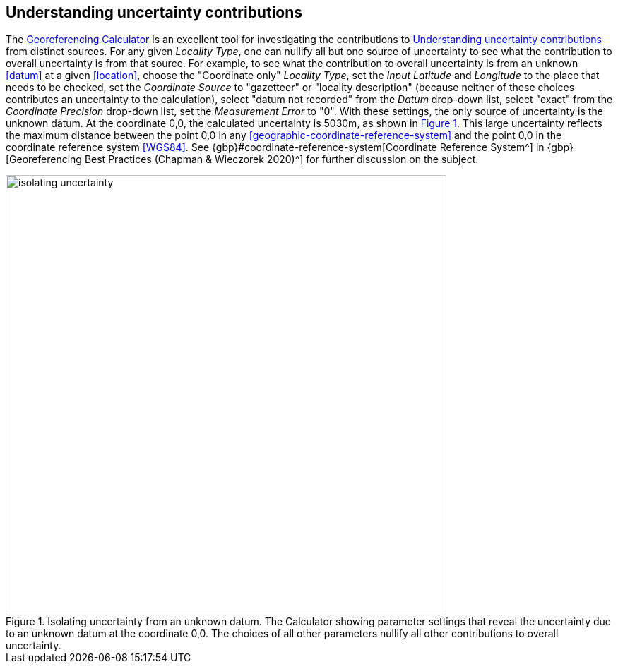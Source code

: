 [[uncertainty]]
== Understanding uncertainty contributions

The http://georeferencing.org/georefcalculator/gc.html[Georeferencing Calculator^] is an excellent tool for investigating the contributions to <<uncertainty>> from distinct sources. For any given _Locality Type_, one can nullify all but one source of uncertainty to see what the contribution to overall uncertainty is from that source. For example, to see what the contribution to overall uncertainty is from an unknown <<datum>> at a given <<location>>, choose the "Coordinate only" _Locality Type_, set the _Input Latitude_ and _Longitude_ to the place that needs to be checked, set the _Coordinate Source_ to "gazetteer" or "locality description" (because neither of these choices contributes an uncertainty to the calculation), select "datum not recorded" from the _Datum_ drop-down list, select "exact" from the _Coordinate Precision_ drop-down list, set the _Measurement Error_ to "0". With these settings, the only source of uncertainty is the unknown datum. At the coordinate 0,0, the calculated uncertainty is 5030m, as shown in xref:img-isolating-uncertainty[xrefstyle="short"]. This large uncertainty reflects the maximum distance between the point 0,0 in any <<geographic-coordinate-reference-system>> and the point 0,0 in the coordinate reference system <<WGS84>>. See {gbp}#coordinate-reference-system[Coordinate Reference System^] in {gbp}[Georeferencing Best Practices (Chapman & Wieczorek 2020)^] for further discussion on the subject.

[#img-isolating-uncertainty]
.Isolating uncertainty from an unknown datum. The Calculator showing parameter settings that reveal the uncertainty due to an unknown datum at the coordinate 0,0. The choices of all other parameters nullify all other contributions to overall uncertainty.
image::img/web/isolating-uncertainty.png[width=624,align="center"]
